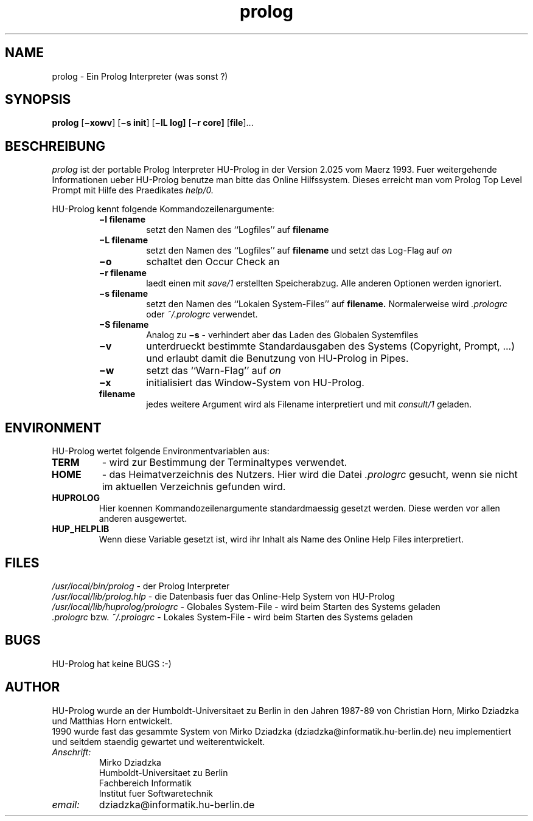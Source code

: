 .\" HU-Prolog 2.022 Manual
.\" (C) 1993 Mirko Dziadzka (dziadzka@informatik.hu-berlin.de)
.\" Mon Aug 31 23:11:57 MEZ 1992
.TH prolog 1 
.SH NAME
prolog \- Ein Prolog Interpreter (was sonst ?)
.SH SYNOPSIS
.B prolog
.RB [ \(mixowv ]
.RB [ \(mis\ init ]
.RB [ \(milL\ log]
.RB [ \(mir\ core]
.RB [ file ]...
.SH BESCHREIBUNG
.I prolog
ist der portable Prolog Interpreter HU-Prolog in der Version 2.025
vom Maerz 1993. Fuer weitergehende Informationen ueber HU-Prolog
benutze man bitte das Online Hilfssystem. Dieses erreicht man vom
Prolog Top Level Prompt mit Hilfe des Praedikates
.I help/0.
.PP
HU-Prolog kennt folgende Kommandozeilenargumente:
.RS
.TP
.B \(mil filename 
setzt den Namen des ``Logfiles'' auf 
.B filename
.TP
.B \(miL filename
setzt den Namen des ``Logfiles'' auf 
.B filename 
und setzt das Log-Flag auf 
.I on
.TP
.B \(mio
schaltet den Occur Check an
.TP
.B \(mir filename 
laedt einen mit
.I save/1
erstellten Speicherabzug. Alle anderen Optionen werden ignoriert.
.TP
.B \(mis filename
setzt den Namen des ``Lokalen System-Files'' auf
.B filename.
Normalerweise wird
.I .prologrc
oder
.I ~/.prologrc
verwendet.
.TP
.B \(miS filename
Analog zu 
.B \(mis
\- verhindert aber das Laden des Globalen Systemfiles
.TP
.B \(miv
unterdrueckt bestimmte Standardausgaben des Systems (Copyright, Prompt, ...)
und erlaubt damit die Benutzung von HU-Prolog in Pipes.
.TP
.B \(miw
setzt das ``Warn-Flag'' auf
.I on
.TP
.B \(mix
initialisiert das Window-System von HU-Prolog.
.TP
.B filename
jedes weitere Argument wird als Filename interpretiert und mit 
.I consult/1 
geladen.
.RE
.SH ENVIRONMENT
HU-Prolog wertet folgende Environmentvariablen aus:
.TP
.B TERM
\- wird zur Bestimmung der Terminaltypes verwendet.
.TP
.B HOME
\- das Heimatverzeichnis des Nutzers. Hier wird die Datei
.I .prologrc
gesucht, wenn sie nicht im aktuellen Verzeichnis gefunden wird.
.TP
.B HUPROLOG
Hier koennen Kommandozeilenargumente standardmaessig gesetzt werden.
Diese werden vor allen anderen ausgewertet.
.TP
.B HUP_HELPLIB
Wenn diese Variable gesetzt ist, wird ihr Inhalt als Name des 
Online Help Files interpretiert. 
.SH FILES
.I /usr/local/bin/prolog
\- der Prolog Interpreter
.br
.I /usr/local/lib/prolog.hlp
\- die Datenbasis fuer das Online-Help System von HU-Prolog
.br
.I /usr/local/lib/huprolog/prologrc
\- Globales System-File \- wird beim Starten des Systems geladen
.br
.I .prologrc
bzw. 
.I ~/.prologrc
\- Lokales System-File \- wird beim Starten des Systems geladen
.SH BUGS
HU-Prolog hat keine BUGS :-)
.SH AUTHOR
HU-Prolog wurde an der Humboldt-Universitaet zu Berlin 
in den Jahren 1987-89 von Christian Horn, Mirko Dziadzka und Matthias Horn
entwickelt. 
.br
1990 wurde fast das gesammte System von Mirko Dziadzka 
(dziadzka@informatik.hu-berlin.de) neu implementiert und seitdem
staendig gewartet und weiterentwickelt.
.TP
.I Anschrift:
Mirko Dziadzka
.br
Humboldt-Universitaet zu Berlin
.br
Fachbereich Informatik
.br
Institut fuer Softwaretechnik
.TP
.I email: 
dziadzka@informatik.hu-berlin.de

